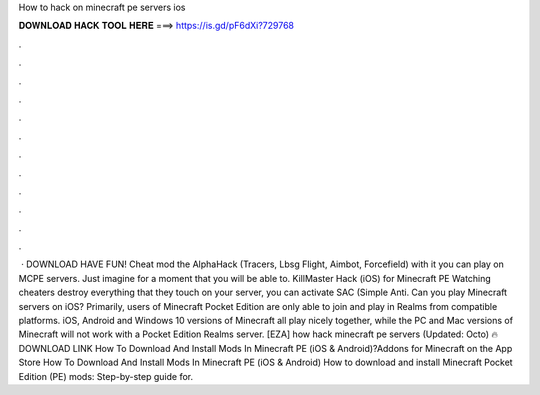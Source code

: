 How to hack on minecraft pe servers ios

𝐃𝐎𝐖𝐍𝐋𝐎𝐀𝐃 𝐇𝐀𝐂𝐊 𝐓𝐎𝐎𝐋 𝐇𝐄𝐑𝐄 ===> https://is.gd/pF6dXi?729768

.

.

.

.

.

.

.

.

.

.

.

.

 · DOWNLOAD HAVE FUN! Cheat mod the AlphaHack (Tracers, Lbsg Flight, Aimbot, Forcefield) with it you can play on MCPE servers. Just imagine for a moment that you will be able to. KillMaster Hack (iOS) for Minecraft PE Watching cheaters destroy everything that they touch on your server, you can activate SAC (Simple Anti. Can you play Minecraft servers on iOS? Primarily, users of Minecraft Pocket Edition are only able to join and play in Realms from compatible platforms. iOS, Android and Windows 10 versions of Minecraft all play nicely together, while the PC and Mac versions of Minecraft will not work with a Pocket Edition Realms server. [EZA] how hack minecraft pe servers (Updated: Octo) 🔥 DOWNLOAD LINK How To Download And Install Mods In Minecraft PE (iOS & Android)?Addons for Minecraft on the App Store How To Download And Install Mods In Minecraft PE (iOS & Android) How to download and install Minecraft Pocket Edition (PE) mods: Step-by-step guide for.